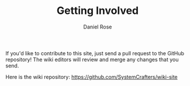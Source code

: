 #+TITLE: Getting Involved
#+AUTHOR: Daniel Rose

If you'd like to contribute to this site, just send a pull request to
the GitHub repository!  The wiki editors will review and merge any
changes that you send.

Here is the wiki repository:
https://github.com/SystemCrafters/wiki-site
